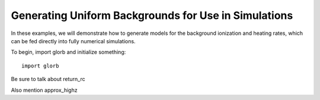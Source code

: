 Generating Uniform Backgrounds for Use in Simulations
=====================================================
In these examples, we will demonstrate how to generate models for the background ionization and heating rates, which can be fed directly into fully numerical simulations.

To begin, import glorb and initialize something:

:: 

    import glorb


Be sure to talk about return_rc

Also mention approx_highz



